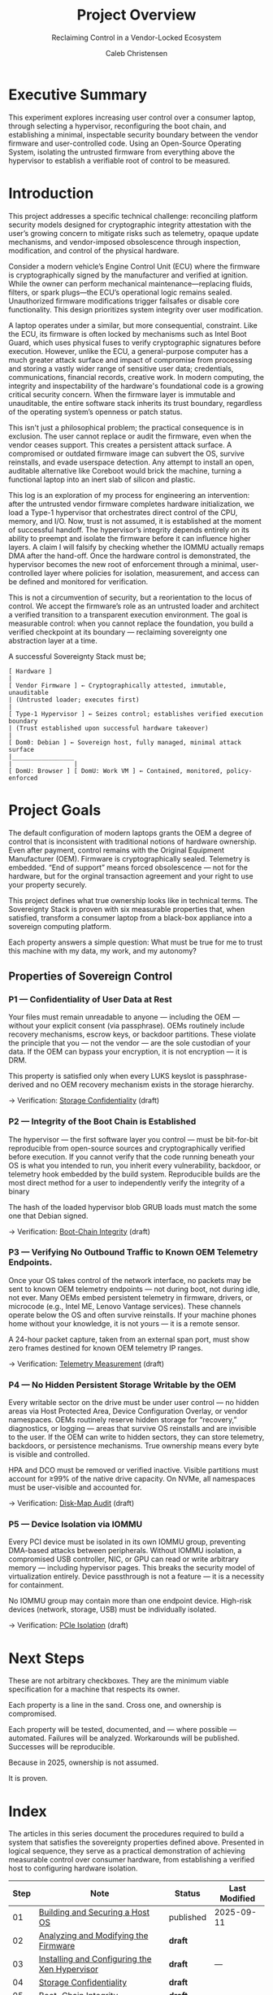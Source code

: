 :PROPERTIES:
:ID:       f26c589e-828a-4ada-9708-38e04e91fa9a
:publish:  t
:type:     homepage
:archived: f
:modified: [2025-09-12 Fri 18:42]
:END:

#+FILETAGS: :publish:
#+TITLE: Project Overview
#+SUBTITLE: Reclaiming Control in a Vendor-Locked Ecosystem
#+AUTHOR: Caleb Christensen
#+DESCRIPTION: the project's philosophy, goals, and roadmap. This is for the reader who wants the 30,000-foot view.

* Executive Summary
This experiment explores increasing user control over a consumer laptop, through selecting a hypervisor, reconfiguring the boot chain, and establishing a minimal, inspectable security boundary between the vendor firmware and user-controlled code. Using an Open-Source Operating System, isolating the untrusted firmware from everything above the hypervisor to establish a verifiable root of control to be measured.

* Introduction
This project addresses a specific technical challenge: reconciling platform security models designed for cryptographic integrity attestation with the user’s growing concern to mitigate risks such as telemetry, opaque update mechanisms, and vendor-imposed obsolescence through inspection, modification, and control of the physical hardware.

Consider a modern vehicle’s Engine Control Unit (ECU) where the firmware is cryptographically signed by the manufacturer and verified at ignition. While the owner can perform mechanical maintenance—replacing fluids, filters, or spark plugs—the ECU’s operational logic remains sealed. Unauthorized firmware modifications trigger failsafes or disable core functionality. This design prioritizes system integrity over user modification.

A laptop operates under a similar, but more consequential, constraint. Like the ECU, its firmware is often locked by mechanisms such as Intel Boot Guard, which uses physical fuses to verify cryptographic signatures before execution. However, unlike the ECU, a general-purpose computer has a much greater attack surface and impact of compromise from processing and storing a vastly wider range of sensitive user data; credentials, communications, financial records, creative work. In modern computing, the integrity and inspectability of the hardware's foundational code is a growing critical security concern. When the firmware layer is immutable and unauditable, the entire software stack inherits its trust boundary, regardless of the operating system’s openness or patch status.

This isn't just a philosophical problem; the practical consequence is in exclusion. The user cannot replace or audit the firmware, even when the vendor ceases support. This creates a persistent attack surface. A compromised or outdated firmware image can subvert the OS, survive reinstalls, and evade userspace detection. Any attempt to install an open, auditable alternative like Coreboot would brick the machine, turning a functional laptop into an inert slab of silicon and plastic.

This log is an exploration of my process for engineering an intervention: after the untrusted vendor firmware completes hardware initialization, we load a Type-1 hypervisor that orchestrates direct control of the CPU, memory, and I/O. Now, trust is not assumed, it is established at the moment of successful handoff. The hypervisor’s integrity depends entirely on its ability to preempt and isolate the firmware before it can influence higher layers. A claim I will falsify by checking whether the IOMMU actually remaps DMA after the hand-off. Once the hardware control is demonstrated, the hypervisor becomes the new root of enforcement through a minimal, user-controlled layer where policies for isolation, measurement, and access can be defined and monitored for verification.

This is not a circumvention of security, but a reorientation to the locus of control. We accept the firmware’s role as an untrusted loader and architect a verified transition to a transparent execution environment. The goal is measurable control: when you cannot replace the foundation, you build a verified checkpoint at its boundary — reclaiming sovereignty one abstraction layer at a time.

A successful Sovereignty Stack must be;
#+begin_example
[ Hardware ]
|
[ Vendor Firmware ] ← Cryptographically attested, immutable, unauditable
| (Untrusted loader; executes first)
|
[ Type-1 Hypervisor ] ← Seizes control; establishes verified execution boundary
| (Trust established upon successful hardware takeover)
|
[ Dom0: Debian ] ← Sovereign host, fully managed, minimal attack surface
|_________________
|                 |
[ DomU: Browser ] [ DomU: Work VM ] ← Contained, monitored, policy-enforced
#+end_example

* Project Goals
The default configuration of modern laptops grants the OEM a degree of control that is inconsistent with traditional notions of hardware ownership. Even after payment, control remains with the Original Equipment Manufacturer (OEM). Firmware is cryptographically sealed. Telemetry is embedded. “End of support” means forced obsolescence — not for the hardware, but for the orginal transaction agreement and your right to use your property securely.

This project defines what true ownership looks like in technical terms. The Sovereignty Stack is proven with six measurable properties that, when satisfied, transform a consumer laptop from a black-box appliance into a sovereign computing platform.

Each property answers a simple question: What must be true for me to trust this machine with my data, my work, and my autonomy?


** Properties of Sovereign Control

*** P1 — Confidentiality of User Data at Rest
Your files must remain unreadable to anyone — including the OEM — without your explicit consent (via passphrase). OEMs routinely include recovery mechanisms, escrow keys, or backdoor partitions. These violate the principle that you — not the vendor — are the sole custodian of your data. If the OEM can bypass your encryption, it is not encryption — it is DRM.

This property is satisfied only when every LUKS keyslot is passphrase-derived and no OEM recovery mechanism exists in the storage hierarchy.

→ Verification: [[file:04-crypto.org][Storage Confidentiality]] (draft)

*** P2 — Integrity of the Boot Chain is Established
The hypervisor — the first software layer you control — must be bit-for-bit reproducible from open-source sources and cryptographically verified before execution. If you cannot verify that the code running beneath your OS is what you intended to run, you inherit every vulnerability, backdoor, or telemetry hook embedded by the build system. Reproducible builds are the most direct method for a user to independently verify the integrity of a binary

The hash of the loaded hypervisor blob GRUB loads must match the some one that Debian signed.

→ Verification: [[file:05-boot-integrity.org][Boot-Chain Integrity]] (draft)

*** P3 — Verifying No Outbound Traffic to Known OEM Telemetry Endpoints.
Once your OS takes control of the network interface, no packets may be sent to known OEM telemetry endpoints — not during boot, not during idle, not ever. Many OEMs embed persistent telemetry in firmware, drivers, or microcode (e.g., Intel ME, Lenovo Vantage services). These channels operate below the OS and often survive reinstalls. If your machine phones home without your knowledge, it is not yours — it is a remote sensor.

A 24-hour packet capture, taken from an external span port, must show zero frames destined for known OEM telemetry IP ranges.

→ Verification: [[file:06-telemetry.org][Telemetry Measurement]] (draft)

*** P4 — No Hidden Persistent Storage Writable by the OEM
Every writable sector on the drive must be under user control — no hidden areas via Host Protected Area, Device Configuration Overlay, or vendor namespaces. OEMs routinely reserve hidden storage for “recovery,” diagnostics, or logging — areas that survive OS reinstalls and are invisible to the user. If the OEM can write to hidden sectors, they can store telemetry, backdoors, or persistence mechanisms. True ownership means every byte is visible and controlled.

HPA and DCO must be removed or verified inactive. Visible partitions must account for ≥99% of the native drive capacity. On NVMe, all namespaces must be user-visible and accounted for. 

→ Verification:  [[file:07-disk-audit.org][Disk-Map Audit]] (draft)

*** P5 — Device Isolation via IOMMU
Every PCI device must be isolated in its own IOMMU group, preventing DMA-based attacks between peripherals. Without IOMMU isolation, a compromised USB controller, NIC, or GPU can read or write arbitrary memory — including hypervisor pages. This breaks the security model of virtualization entirely. Device passthrough is not a feature — it is a necessity for containment.

No IOMMU group may contain more than one endpoint device. High-risk devices (network, storage, USB) must be individually isolated.

→ Verification: [[file:09-iommu.org][PCIe Isolation]] (draft)

* Next Steps
These are not arbitrary checkboxes. They are the minimum viable specification for a machine that respects its owner.

Each property is a line in the sand. Cross one, and ownership is compromised.

Each property will be tested, documented, and — where possible — automated. Failures will be analyzed. Workarounds will be published. Successes will be reproducible.

Because in 2025, ownership is not assumed.

It is proven.

* Index
The articles in this series document the procedures required to build a system that satisfies the sovereignty properties defined above. Presented in logical sequence, they serve as a practical demonstration of achieving measurable control over consumer hardware, from establishing a verified host to configuring hardware isolation.
| Step | Note                                          | Status    | Last Modified |
|------+-----------------------------------------------+-----------+---------------|
|   01 | [[file:01-dom0.org][Building and Securing a Host OS]]               | published | 2025-09-11    |
|   02 | [[file:02-uefi.org][Analyzing and Modifying the Firmware]]          | *draft*   |               |
|   03 | [[./03-hypervisor.org][Installing and Configuring the Xen Hypervisor]] | *draft*   | —             |
|   04 | [[file:04-crypto.org][Storage Confidentiality]]                       | *draft*   |               |
|   05 | [[file:05-boot-integrity.org][Boot-Chain Integrity]]                          | *draft*   |               |
|   06 | [[file:06-telemetry.org][Telemetry Measurement]]                         | *draft*   | —             |
|   07 | [[file:07-disk-audit.org][Disk-Map Audit]]                                | *draft*   |               |
|   09 | [[file:09-iommu.org][PCIe Isolation]]                                | published |               |

* Appendix
** [[/home/calebc42/coppermind/resources/gpg.org][Cryptography with Gnu Privacy Guard]]
** [[/home/calebc42/coppermind/resources/dropbear-initramfs.org][Remote LUKS Unlock with Dropbear]]

* Reference
- [[file:99-reference.org][Materials, Glossary, Command Cheatsheet]]
- Source repo: https://github.com/calebc42/sovereignty-stack
